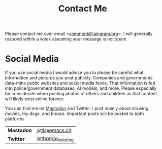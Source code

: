 #+Title: Contact Me

Please contact me over email <[[mailto:comment@taingram.org][comment@taingram.org]]>.  I will generally
respond within a week assuming your message is not spam.

* Social Media

If you use social media I would advise you to please be careful what
information and pictures you post publicly.  Companies and governments
data-mine public websites and social media feeds.  That information is
fed into police/government databases, AI models, and more.  Please
especially be considerate when posting photos of others and children
as that content will likely exist online forever.

You can find me on [[https://joinmastodon.org/][Mastodon]] and Twitter.  I post mainly about drawing,
movies, my dogs, and Emacs.  Important posts will be posted to both
platforms.

| *Mastodon* | [[https://emacs.ch/@ti][@ti@emacs.ch]]     |
| *Twitter*  | [[https://twitter.com/thomas_existing][@thomas_existing]] |

* TODO COMMENT Add a secure option (GPG etc.)
